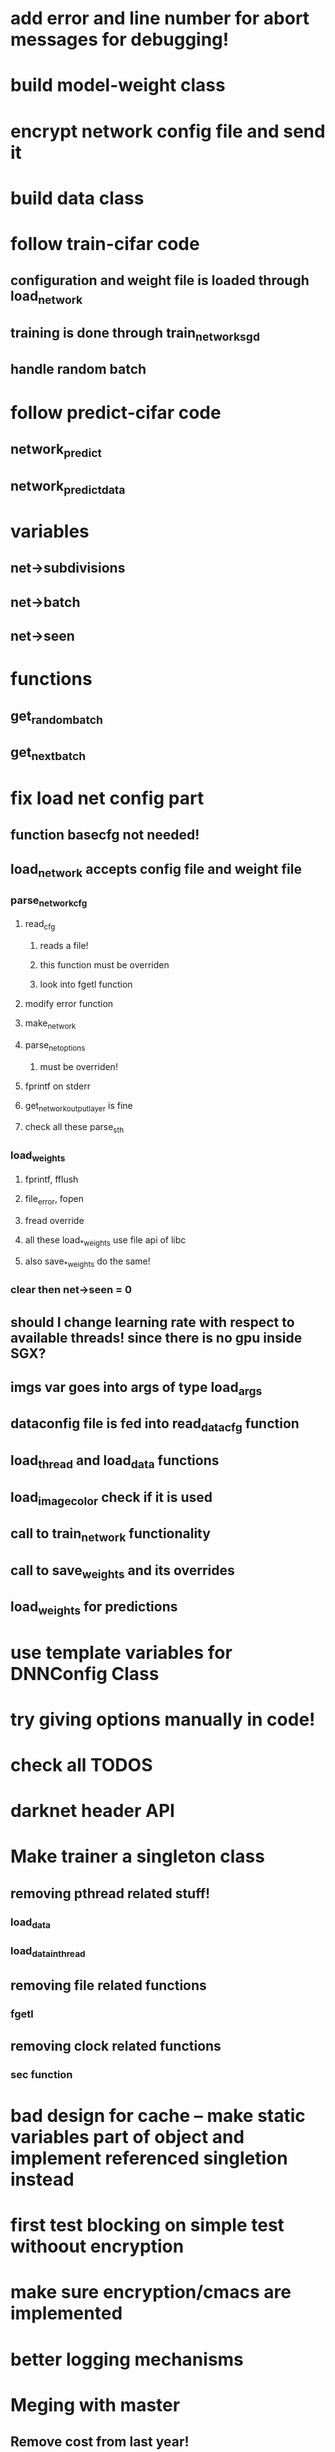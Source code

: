 
* add error and line number for abort messages for debugging!
* build model-weight class
* encrypt network config file and send it
* build data class
* follow train-cifar code
** configuration and weight file is loaded through load_network  
** training is done through train_network_sgd 
** handle random batch
* follow predict-cifar code
** network_predict
** network_predict_data
* variables
** net->subdivisions 
** net->batch
** net->seen
* functions
** get_random_batch
** get_next_batch
* fix load net config part 
** function basecfg not needed!
** load_network accepts config file and weight file 
*** parse_network_cfg
**** read_cfg
***** reads a file!
***** this function must be overriden 
***** look into fgetl function 
**** modify error function 
**** make_network 
**** parse_net_options 
***** must be overriden!
**** fprintf on stderr
**** get_network_output_layer is fine 
**** check all these parse_sth 
*** load_weights
**** fprintf, fflush
**** file_error, fopen 
**** fread override
**** all these load_*_weights use file api of libc 
**** also save_*_weights do the same! 
*** clear then net->seen = 0
** should I change learning rate with respect to available threads! since there is no gpu inside SGX? 
** imgs var goes into args of type load_args
** dataconfig file is fed into read_data_cfg function 
** load_thread and load_data functions 
** load_image_color check if it is used  
** call to train_network functionality 
** call to save_weights and its overrides 
** load_weights for predictions 
* use template variables for DNNConfig Class
* try giving options manually in code! 
* check all TODOS
* darknet header API 
* Make trainer a singleton class
** removing pthread related stuff!
*** load_data  
*** load_data_in_thread
** removing file related functions
*** fgetl
** removing clock related functions 
*** sec function 
* bad design for cache -- make static variables part of object and implement referenced singletion instead
* first test blocking on simple test withoout encryption
* make sure encryption/cmacs are implemented
* better logging mechanisms
* Meging with master
** Remove cost from last year!
** art.c
*** cVCapture is changed to open_video_stream
** cifar.c
*** save_image_options changed to save_image_png or sth else
** coco.c
*** showimage changed
** other example files too: regressor.c, segmenter, super, yolo
** darknet.h
*** change line of sec num, gpu index
*** selu added activations
*** Put all blocking code at the bottom
*** then put everything as it should go and wrap it around ifdef use_sgx
** softmax layer
** parser.cpp
*** softmax no loss
*** network config iseg and numload
*** load conv weights and similar
*** option_list

